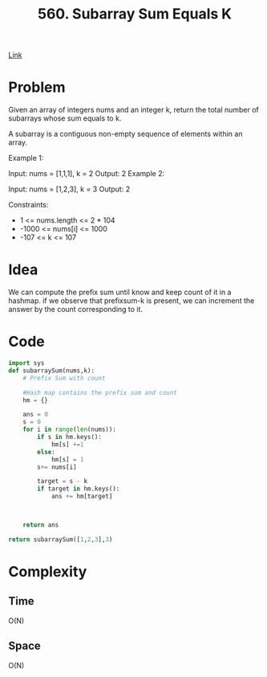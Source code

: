 #+title: 560. Subarray Sum Equals K

[[https://leetcode.com/problems/subarray-sum-equals-k/description/][Link]]

* Problem

Given an array of integers nums and an integer k, return the total number of subarrays whose sum equals to k.

A subarray is a contiguous non-empty sequence of elements within an array.



Example 1:

Input: nums = [1,1,1], k = 2
Output: 2
Example 2:

Input: nums = [1,2,3], k = 3
Output: 2


Constraints:

- 1 <= nums.length <= 2 * 104
- -1000 <= nums[i] <= 1000
- -107 <= k <= 107

* Idea
We can compute the prefix sum until know and keep count of it in a hashmap. if
we observe that prefixsum-k is present, we can increment the answer by the count
corresponding to it.

* Code

#+begin_src python
import sys
def subarraySum(nums,k):
    # Prefix Sum with count

    #Hash map contains the prefix sum and count
    hm = {}

    ans = 0
    s = 0
    for i in range(len(nums)):
        if s in hm.keys():
            hm[s] +=1
        else:
            hm[s] = 1
        s+= nums[i]

        target = s - k
        if target in hm.keys():
            ans += hm[target]



    return ans

return subarraySum([1,2,3],3)

#+end_src

#+RESULTS:
: 2


* Complexity
** Time
O(N)
** Space
O(N)

